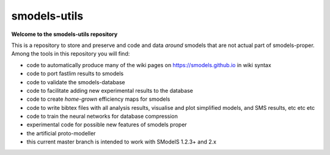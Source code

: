 =============
smodels-utils
=============

**Welcome to the smodels-utils repository**

This is a repository to store and preserve and code and data
*around* smodels that are not actual part of smodels-proper.
Among the tools in this repository you will find:

* code to automatically produce many of the wiki pages on https://smodels.github.io in wiki syntax
* code to port fastlim results to smodels
* code to validate the smodels-database
* code to facilitate adding new experimental results to the database
* code to create *home-grown* efficiency maps for smodels
* code to write bibtex files with all analysis results, visualise and plot simplified models, and SMS results, etc etc etc
* code to train the neural networks for database compression
* experimental code for possible new features of smodels proper
* the artificial proto-modeller

* this current master branch is intended to work with SModelS 1.2.3+ and 2.x
